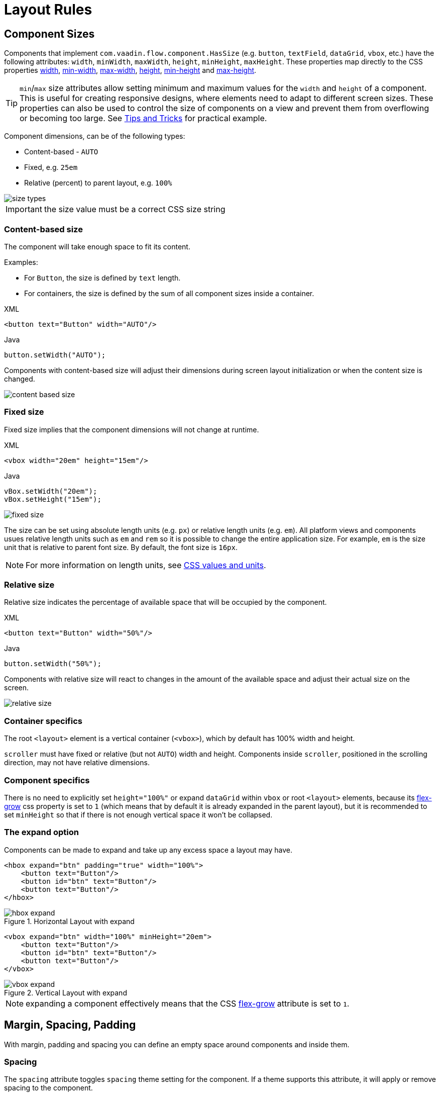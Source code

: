 = Layout Rules

== Component Sizes

Components that implement `com.vaadin.flow.component.HasSize` (e.g. `button`, `textField`, `dataGrid`, `vbox`, etc.) have the following attributes: `width`, `minWidth`, `maxWidth`, `height`, `minHeight`, `maxHeight`. These properties map directly to the CSS properties https://developer.mozilla.org/en-US/docs/Web/CSS/width[width], https://developer.mozilla.org/en-US/docs/Web/CSS/min-width[min-width], https://developer.mozilla.org/en-US/docs/Web/CSS/max-width[max-width], https://developer.mozilla.org/en-US/docs/Web/CSS/height[height], https://developer.mozilla.org/en-US/docs/Web/CSS/min-height[min-height] and https://developer.mozilla.org/en-US/docs/Web/CSS/max-height[max-height].

TIP: `min`/`max` size attributes allow setting minimum and maximum values for the `width` and `height` of a component. This is useful for creating responsive designs, where elements need to adapt to different screen sizes. These properties can also be used to control the size of components on a view and prevent them from overflowing or becoming too large. See <<tipsAndTricks, Tips and Tricks>> for practical example.

Component dimensions, can be of the following types:

* Content-based - `AUTO`
* Fixed, e.g. `25em`
* Relative (percent) to parent layout, e.g. `100%`

image::images/size-types.png[]

IMPORTANT: the size value must be a correct CSS size string

=== Content-based size

The component will take enough space to fit its content.

Examples:

* For `Button`, the size is defined by `text` length.
* For containers, the size is defined by the sum of all component sizes inside a container.

.XML
[source,xml]
----
<button text="Button" width="AUTO"/>
----

.Java
[source,java]
----
button.setWidth("AUTO");
----

Components with content-based size will adjust their dimensions during screen layout initialization or when the content size is changed.

image::images/content-based-size.png[]


=== Fixed size

Fixed size implies that the component dimensions will not change at runtime.

.XML
[source,xml]
----
<vbox width="20em" height="15em"/>
----

.Java
[source,java]
----
vBox.setWidth("20em");
vBox.setHeight("15em");
----

image::images/fixed-size.png[]

The size can be set using absolute length units (e.g. `px`) or relative length units (e.g. `em`). All platform views and components usues relative length units such as `em` and `rem` so it is possible to change the entire application size. For example,  `em` is the size unit that is relative to parent font size. By default, the font size is `16px`.

NOTE: For more information on length units, see https://developer.mozilla.org/en-US/docs/Learn/CSS/Building_blocks/Values_and_units[CSS values and units].


=== Relative size

Relative size indicates the percentage of available space that will be occupied by the component.

.XML
[source,xml]
----
<button text="Button" width="50%"/>
----

.Java
[source,java]
----
button.setWidth("50%");
----

Components with relative size will react to changes in the amount of the available space and adjust their actual size on the screen.

image::images/relative-size.png[]


=== Container specifics

The root `<layout>` element is a vertical container (`<vbox>`), which by default has 100% width and height.

`scroller` must have fixed or relative (but not `AUTO`) width and height. Components inside `scroller`, positioned in the scrolling direction, may not have relative dimensions.

=== Component specifics

There is no need to explicitly set `height="100%"` or expand `dataGrid` within `vbox` or root `<layout>` elements, because its https://developer.mozilla.org/en-US/docs/Web/CSS/flex-grow[flex-grow] css property is set to `1` (which means that by default it is already expanded in the parent layout), but it is recommended to set `minHeight` so that if there is not enough vertical space it won't be collapsed.


=== The expand option

Components can be made to expand and take up any excess space a layout may have.

[source,xml]
----
<hbox expand="btn" padding="true" width="100%">
    <button text="Button"/>
    <button id="btn" text="Button"/>
    <button text="Button"/>
</hbox>
----

.Horizontal Layout with expand
image::images/hbox-expand.png[]

[source,xml]
----
<vbox expand="btn" width="100%" minHeight="20em">
    <button text="Button"/>
    <button id="btn" text="Button"/>
    <button text="Button"/>
</vbox>
----

.Vertical Layout with expand
image::images/vbox-expand.png[]

NOTE: expanding a component effectively means that the CSS https://developer.mozilla.org/en-US/docs/Web/CSS/flex-grow[flex-grow] attribute is set to `1`.

== Margin, Spacing, Padding

With margin, padding and spacing you can define an empty space around components and inside them.

=== Spacing

The `spacing` attribute toggles `spacing` theme setting for the component. If a theme supports this attribute, it will apply or remove spacing to the component.

.Horizontal Layout without spacing
image::images/hbox-no-spacing.png[]

.Horizontal Layout with default spacing
image::images/hbox-spacing.png[]

.Vertical Layout with default spacing
image::images/vbox-spacing.png[]

*Spacing* is on by default for `vbox` and `hbox` components.

==== Spacing variants

The `spacing` attribute implicitly adds medium spacing to the component theme, which is equivalent to defining `themeNames="spacing"`. To set other options, use the `themeNames` attribute explicitly. Five different spacing theme variants are available:

[cols="1,1"]
|===
|Theme Variant |Usage Recommendation

|`spacing-xs`
| Extra-small space between items

|`spacing-s`
| Small space between items

|`spacing`
| Medium space between items

|`spacing-l`
| Large space between items

|`spacing-xl`
| Extra-large space between items
|===

Example of adding `spacing-xl` stacing variant:

[source,java]
----
<vbox themeNames="spacing-xl" alignItems="STRETCH">
    <button text="Button"/>
    <button text="Button"/>
    <button text="Button"/>
</vbox>
----

.Vertical Layout with spacing-lg theme variant
image::images/vbox-spacing-lg.png[]

=== Padding

The `padding` attribute enables setting space between container borders and nested components.

.Vertical Layout with padding
image::images/vbox-padding.png[]

*Padding* is on by default for `vbox`. You can turn it off by setting the `padding` attribute to `false`. For `hbox`, padding is off by default and can be turned on by setting the `padding` attribute to `true`.


=== Margin

*Margin* is a space around container borders.

.Vertical Layout with padding
image::images/vbox-margin.png[]

*Margin* is disabled by default. You can enable it using the `margin` attribute."

== Alignment

=== JustifyContentMode

The `justifyContent` attribute cooresponds to the CSS https://developer.mozilla.org/en-US/docs/Web/CSS/justify-content[justify-content] property which defines how the browser distributes space between and around content items along the *main-axis* of a flex container.

[cols="1,1"]
|===
|Value |Descsription

|`START` (default)
|Items are positioned at the beginning of the container.

|`CENTER`
|Items are positioned at the center of the container.

|`END`
|Items are positioned at the end of the container.

|`BETWEEN`
|Items are positioned with space between the lines; first item is on the start line, last item on the end line.

|`AROUND`
|Items are evenly positioned in the line with equal space around them. Note that start and end gaps are half the size of the space between each item.

|`EVENLY`
|Items are positioned so that the spacing between any two items (and the space to the edges) is equal.
|===

If `flex-direction: column` which corresponds to `vbox` and `flexLayout` with `flexDirection="COLUMN"` then `justifyContent` attribute works as follows:

[source,xml]
----
<vbox justifyContent="START" minHeight="20em">
    <button text="Button"/>
    <button text="Button"/>
    <button text="Button"/>
</vbox>
----

.Vertical Layout with justifyContent="START"
image::images/vbox-justifyContent-start.png[]

[source,xml]
----
<vbox justifyContent="CENTER" minHeight="20em">
    <button text="Button"/>
    <button text="Button"/>
    <button text="Button"/>
</vbox>
----

.Vertical Layout with justifyContent="CENTER"
image::images/vbox-justifyContent-center.png[]

[source,xml]
----
<vbox justifyContent="END" minHeight="20em">
    <button text="Button"/>
    <button text="Button"/>
    <button text="Button"/>
</vbox>
----

.Vertical Layout with justifyContent="END"
image::images/vbox-justifyContent-end.png[]

[source,xml]
----
<vbox justifyContent="BETWEEN" minHeight="20em">
    <button text="Button"/>
    <button text="Button"/>
    <button text="Button"/>
</vbox>
----

.Vertical Layout with justifyContent="BETWEEN"
image::images/vbox-justifyContent-between.png[]

[source,xml]
----
<vbox justifyContent="AROUND" minHeight="20em">
    <button text="Button"/>
    <button text="Button"/>
    <button text="Button"/>
</vbox>
----

.Vertical Layout with justifyContent="AROUND"
image::images/vbox-justifyContent-around.png[]

[source,xml]
----

<vbox justifyContent="EVENLY" minHeight="20em">
    <button text="Button"/>
    <button text="Button"/>
    <button text="Button"/>
</vbox>
----

.Vertical Layout with justifyContent="EVENLY"
image::images/vbox-justifyContent-evenly.png[]


If `flex-direction: row` which corresponds to `hbox` and `flexLayout` with `flexDirection="ROW"` then `justifyContent` attribute works as follows:

[source,xml]
----
<hbox justifyContent="START" padding="true" width="100%">
    <button text="Button"/>
    <button text="Button"/>
    <button text="Button"/>
</hbox>
----

.Horizontal Layout with justifyContent="START"
image::images/hbox-justifyContent-start.png[]

[source,xml]
----
<hbox justifyContent="CENTER" padding="true" width="100%">
    <button text="Button"/>
    <button text="Button"/>
    <button text="Button"/>
</hbox>
----

.Horizontal Layout with justifyContent="CENTER"
image::images/hbox-justifyContent-center.png[]

[source,xml]
----
<hbox justifyContent="END" padding="true" width="100%">
    <button text="Button"/>
    <button text="Button"/>
    <button text="Button"/>
</hbox>
----

.Horizontal Layout with justifyContent="END"
image::images/hbox-justifyContent-end.png[]

[source,xml]
----
<hbox justifyContent="BETWEEN" padding="true" width="100%">
    <button text="Button"/>
    <button text="Button"/>
    <button text="Button"/>
</hbox>
----

.Horizontal Layout with justifyContent="BETWEEN"
image::images/hbox-justifyContent-between.png[]

[source,xml]
----
<hbox justifyContent="AROUND" padding="true" width="100%">
    <button text="Button"/>
    <button text="Button"/>
    <button text="Button"/>
</hbox>
----

.Horizontal Layout with justifyContent="AROUND"
image::images/hbox-justifyContent-around.png[]

[source,xml]
----
<hbox justifyContent="EVENLY" padding="true" width="100%">
    <button text="Button"/>
    <button text="Button"/>
    <button text="Button"/>
</hbox>
----

.Horizontal Layout with justifyContent="EVENLY"
image::images/hbox-justifyContent-evenly.png[]

=== AlignItems

The `alignItems` attribute cooresponds to the CSS https://developer.mozilla.org/en-US/docs/Web/CSS/align-items[align-items] property which defines the default behavior for how flex items are placed out along the cross axis on the current line. Think of it as the `justify-content` version for the *cross-axis* (perpendicular to the *main-axis*).

[cols="1,1"]
|===
|Value |Descsription

|`START`
|Items are placed at the start of the cross axis.

|`CENTER`
|Items are centered in the cross-axis.

|`END`
|Items are placed at the end of the cross axis.

|`STRETCH`
|Items with *undefined size along the cross axis* are stretched to fit the container.

|`BASELINE`
|Items are positioned at the baseline of the container. Works for `flex-direction: row` only

|`AUTO`
|The element inherits its parent container's align-items property, or "stretch" if it has no parent container.
|===

If `flex-direction: column` which corresponds to `vbox` and `flexLayout` with `flexDirection="COLUMN"` then `justifyContent` attribute works as follows:

[source,xml]
----
<vbox alignItems="START">
    <button text="Button" width="6em"/>
    <button text="Button" width="7em"/>
    <button text="Button" width="5em"/>
</vbox>
----

.Vertical Layout with alignItems="START"
image::images/vbox-alignItems-start.png[]

[source,xml]
----
<vbox alignItems="CENTER">
    <button text="Button" width="6em"/>
    <button text="Button" width="7em"/>
    <button text="Button" width="5em"/>
</vbox>
----

.Vertical Layout with alignItems="CENTER"
image::images/vbox-alignItems-center.png[]

[source,xml]
----
<vbox alignItems="END">
    <button text="Button" width="6em"/>
    <button text="Button" width="7em"/>
    <button text="Button" width="5em"/>
</vbox>
----

.Vertical Layout with alignItems="END"
image::images/vbox-alignItems-end.png[]

[source,xml]
----
<vbox alignItems="STRETCH">
    <button text="Button" width="AUTO"/>
    <button text="Button" width="AUTO"/>
    <button text="Button" width="AUTO"/>
</vbox>
----

.Vertical Layout with alignItems="STRETCH"
image::images/vbox-alignItems-stretch.png[]


If `flex-direction: row` which corresponds to `hbox` and `flexLayout` with `flexDirection="ROW"` then `justifyContent` attribute works as follows:

[source,xml]
----
<hbox alignItems="START" padding="true" width="100%" minHeight="10em">
    <button text="Button" height="2em"/>
    <button text="Button" height="3em"/>
    <button text="Button" height="1.5em"/>
</hbox>
----

.Horizontal Layout with alignItems="START"
image::images/hbox-alignItems-start.png[]

[source,xml]
----
<hbox alignItems="CENTER" padding="true" width="100%" minHeight="10em">
    <button text="Button" height="2em"/>
    <button text="Button" height="3em"/>
    <button text="Button" height="1.5em"/>
</hbox>
----

.Horizontal Layout with alignItems="CENTER"
image::images/hbox-alignItems-center.png[]

[source,xml]
----
<hbox alignItems="END" padding="true" width="100%" minHeight="10em">
    <button text="Button" height="2em"/>
    <button text="Button" height="3em"/>
    <button text="Button" height="1.5em"/>
</hbox>
----

.Horizontal Layout with alignItems="END"
image::images/hbox-alignItems-end.png[]

[source,xml]
----
<hbox alignItems="STRETCH" padding="true" width="100%" minHeight="10em">
    <button text="Button" height="AUTO"/>
    <button text="Button" height="AUTO"/>
    <button text="Button" height="AUTO"/>
</hbox>
----

.Horizontal Layout with alignItems="STRETCH"
image::images/hbox-alignItems-stretch.png[]

[source,xml]
----
<hbox alignItems="BASELINE" padding="true" width="100%" minHeight="10em">
    <button text="Button" height="2em"/>
    <button text="Button" height="3em"/>
    <button text="Button" height="1.5em"/>
</hbox>
----

.Horizontal Layout with alignItems="BASELINE"
image::images/hbox-alignItems-baseline.png[]


=== AlignSelf

The `alignSelf` attribute cooresponds to the CSS https://developer.mozilla.org/en-US/docs/Web/CSS/align-self[align-self] property which defines an alignment for individual components inside the container. This individual alignment for the component overrides any alignment set by `alignItems`.

[source,xml]
----
<vbox alignItems="START">
    <button text="alignSelf=END" alignSelf="END"/>
    <button text="alignSelf=CENTER" alignSelf="CENTER"/>
    <button text="alignSelf=AUTO" alignSelf="AUTO"/>
</vbox>
----

.Vertical Layout with alignItems="START" and different alignSelf for nested components
image::images/vbox-alignSelf.png[]

[source,xml]
----
<hbox alignItems="START" justifyContent="BETWEEN" padding="true" width="100%" minHeight="10em">
    <button text="alignSelf=END" alignSelf="END"/>
    <button text="alignSelf=CENTER" alignSelf="CENTER"/>
    <button text="alignSelf=AUTO" alignSelf="AUTO"/>
</hbox>
----

.Horizontal Layout with alignItems="START" and different alignSelf for nested components
image::images/hbox-alignSelf.png[]

== Common Layout Mistakes

*Common mistake 1. Setting relative size for a component within a container with content-based size*

.Example of incorrect layout:
[source,xml]
----
<vbox>
    <dataGrid id="usersDataGrid" dataContainer="usersDc"
              width="100%" height="100%">
        <actions/>
        <columns>
            <column property="firstName"/>
            <column property="lastName"/>
            <column property="username"/>
        </columns>
    </dataGrid>
</vbox>
----

In this example, `DataGrid` has 100% height, while the default height for `vbox` is `AUTO`, i.e. content-based. As a result, `DataGrid` is collapsed.

.Example of relative size for a component within a container with content-based size
image::images/dataGrid-relative-size.png[]

*Common mistake 2. Not disabling padding for nested `vbox` containers*

.Example of incorrect layout:
[source,xml]
----
<layout>
    <genericFilter ...>
        ...
    </genericFilter>

    <vbox width="100%">
        <hbox id="buttonsPanel" classNames="buttons-panel">
            ...
        </hbox>
        <dataGrid id="usersDataGrid" ...>
            ...
        </dataGrid>
    </vbox>
    <hbox>
        ...
    </hbox>
</layout>
----

In this example, `dataGrid` and corresponding `hbox` are placed inside a `vbox` which be default has padding enabled. As a result, components within `vbox` are not aligned with the others.

.Example of nested Vertical Layout with not disabled padding
image::images/vbox-incorrect-padding.png[]

*Common mistake 3. Aligning components with relative size*

.Example of incorrect layout:
[source,xml]
----
<hbox alignItems="CENTER" padding="true" width="100%" minHeight="10em">
    <span text="Span" height="100%"/>
</hbox>
----

In this example, `span` has 100% height within `hbox` container which defines `alignItems="CENTER"`. As a result, text is placed in the top left corner.

.Example of aligning components with relative size
image::images/relative-size-alignment.png[]

*Common mistake 4. Stretching components with fixed size*

.Example of incorrect layout:
[source,xml]
----
<hbox alignItems="STRETCH" padding="true" width="100%" minHeight="10em">
    <button text="Button"/>
    <button text="Button"/>
    <button text="Button"/>
</hbox>
----

In this example, buttions have default height defined in styles. As a result, buttons are not stretched.

.Example of stretching components with fixed size
image::images/fixed-size-stretching.png[]

*Common mistake 5. Setting size without size unit*

.Example of incorrect size:
[source,xml]
----
<textField width="400"/>
----

In this example, `textField` has no size unit specified. As a result, the size value is ignored, because there is no default size unit.


== Tips and Tricks [[tipsAndTricks]]

An example of definig a responsive text field that has fixed size on big screens and 100% width on small ones

[source,xml]
----
<hbox width="100%">
    <textField width="100%" maxWidth="40em"/>
    <button text="Button"/>
</hbox>
----

image::images/responsive-text-field.gif[]

